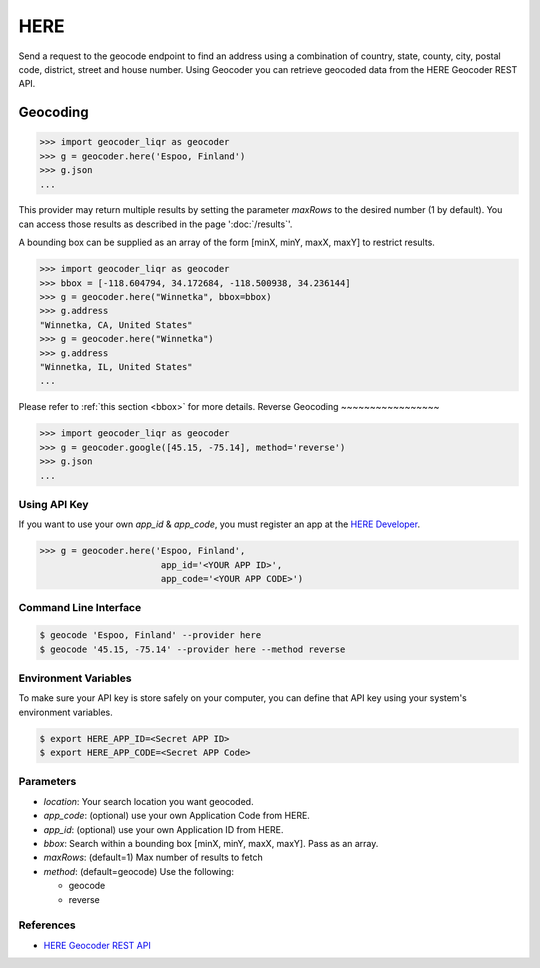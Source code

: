 HERE
====

Send a request to the geocode endpoint to find an address using a combination of
country, state, county, city, postal code, district, street and house number.
Using Geocoder you can retrieve geocoded data from the HERE Geocoder REST API.

Geocoding
~~~~~~~~~

.. code-block:: python

    >>> import geocoder_liqr as geocoder
    >>> g = geocoder.here('Espoo, Finland')
    >>> g.json
    ...

This provider may return multiple results by setting the parameter `maxRows` to the desired number (1 by default). You can access those results as described in the page ':doc:`/results`'.

A bounding box can be supplied as an array of the form [minX, minY, maxX, maxY] to restrict results.

.. code-block:: python

    >>> import geocoder_liqr as geocoder
    >>> bbox = [-118.604794, 34.172684, -118.500938, 34.236144]
    >>> g = geocoder.here("Winnetka", bbox=bbox)
    >>> g.address
    "Winnetka, CA, United States"
    >>> g = geocoder.here("Winnetka")
    >>> g.address
    "Winnetka, IL, United States"
    ...

Please refer to :ref:`this section <bbox>` for more details.
Reverse Geocoding
~~~~~~~~~~~~~~~~~

.. code-block:: python

    >>> import geocoder_liqr as geocoder
    >>> g = geocoder.google([45.15, -75.14], method='reverse')
    >>> g.json
    ...

Using API Key
-------------

If you want to use your own `app_id` & `app_code`, you must register an app 
at the `HERE Developer <https://developer.here.com/geocoder>`_.

.. code-block:: python

    >>> g = geocoder.here('Espoo, Finland',
                           app_id='<YOUR APP ID>',
                           app_code='<YOUR APP CODE>')


Command Line Interface
----------------------

.. code-block:: bash

    $ geocode 'Espoo, Finland' --provider here
    $ geocode '45.15, -75.14' --provider here --method reverse

Environment Variables
---------------------

To make sure your API key is store safely on your computer, you can define that API key using your system's environment variables.

.. code-block:: bash

    $ export HERE_APP_ID=<Secret APP ID>
    $ export HERE_APP_CODE=<Secret APP Code>

Parameters
----------

- `location`: Your search location you want geocoded.
- `app_code`: (optional) use your own Application Code from HERE.
- `app_id`: (optional) use your own Application ID from HERE.
- `bbox`: Search within a bounding box [minX, minY, maxX, maxY]. Pass as an array.
- `maxRows`: (default=1) Max number of results to fetch
- `method`: (default=geocode) Use the following:

  - geocode
  - reverse

References
----------

- `HERE Geocoder REST API <https://developer.here.com/rest-apis/documentation/geocoder>`_
